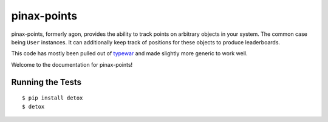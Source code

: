 pinax-points
============

pinax-points, formerly agon, provides the ability to track points on arbitrary
objects in your system.  The common case being ``User`` instances. It can
additionally keep track of positions for these objects to produce leaderboards.

This code has mostly been pulled out of `typewar`_ and made slightly more
generic to work well.

.. _typewar: http://typewar.com/

.. image:: http://slack.pinaxproject.com/badge.svg
   :target: http://slack.pinaxproject.com/

.. image:: https://img.shields.io/travis/pinax/pinax-points.svg
    :target: https://travis-ci.org/pinax/pinax-points

.. image:: https://img.shields.io/coveralls/pinax/pinax-points.svg
    :target: https://coveralls.io/r/pinax/pinax-points

.. image:: https://img.shields.io/pypi/dm/pinax-points.svg
    :target:  https://pypi.python.org/pypi/pinax-points/

.. image:: https://img.shields.io/pypi/v/pinax-points.svg
    :target:  https://pypi.python.org/pypi/pinax-points/

.. image:: https://img.shields.io/badge/license-MIT-blue.svg
    :target:  https://pypi.python.org/pypi/pinax-points/


Welcome to the documentation for pinax-points!


Running the Tests
------------------------------------

::

    $ pip install detox
    $ detox
